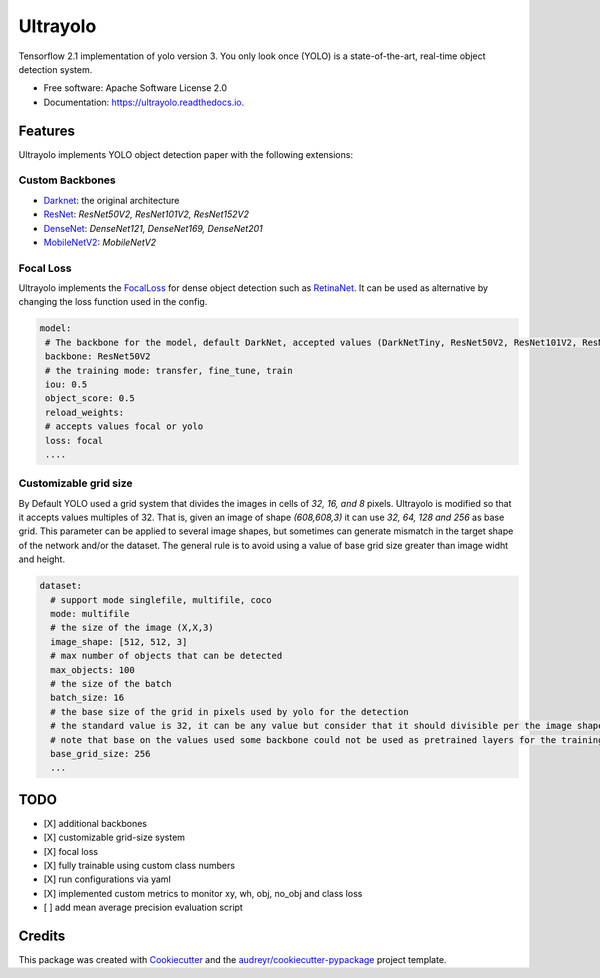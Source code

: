 =========
Ultrayolo
=========

.. image:: https://img.shields.io/pypi/v/ultrayolo.svg
        :target: https://pypi.python.org/pypi/ultrayolo

.. image:: https://img.shields.io/travis/fabiofumarola/ultrayolo.svg
        :target: https://travis-ci.org/fabiofumarola/ultrayolo

.. image:: https://readthedocs.org/projects/ultrayolo/badge/?version=latest
        :target: https://ultrayolo.readthedocs.io/en/latest/?badge=latest
        :alt: Documentation Status

.. image:: https://pyup.io/repos/github/fabiofumarola/ultrayolo/shield.svg
     :target: https://pyup.io/repos/github/fabiofumarola/ultrayolo/
     :alt: Updates

Tensorflow 2.1 implementation of yolo version 3. You only look once (YOLO) is a state-of-the-art, real-time object detection system.

.. image:: ./images/example_image.png

* Free software: Apache Software License 2.0
* Documentation: https://ultrayolo.readthedocs.io.

Features
--------

Ultrayolo implements YOLO object detection paper with the following extensions:

Custom Backbones
^^^^^^^^^^^^^^^^^

- `Darknet <https://pjreddie.com/darknet/yolo/>`_: the original architecture
- `ResNet <https://arxiv.org/abs/1512.03385>`_: *ResNet50V2, ResNet101V2, ResNet152V2*
- `DenseNet <https://arxiv.org/abs/1608.06993>`_: *DenseNet121, DenseNet169, DenseNet201*
- `MobileNetV2 <https://arxiv.org/abs/1608.06993>`_: *MobileNetV2*

Focal Loss
^^^^^^^^^^^

.. _FocalLoss: https://arxiv.org/abs/1708.02002
.. _RetinaNet: https://arxiv.org/abs/1708.02002

Ultrayolo implements the FocalLoss_ for dense object detection such as RetinaNet_. It can be used as alternative by changing the loss function used in the config.

.. code-block:: yaml

   model:
    # The backbone for the model, default DarkNet, accepted values (DarkNetTiny, ResNet50V2, ResNet101V2, ResNet152V2, DenseNet121, DenseNet169, DenseNet201, MobileNet, MobileNetV2)
    backbone: ResNet50V2
    # the training mode: transfer, fine_tune, train
    iou: 0.5
    object_score: 0.5
    reload_weights:
    # accepts values focal or yolo
    loss: focal
    ....


Customizable grid size
^^^^^^^^^^^^^^^^^^^^^^^^

By Default YOLO used a grid system that divides the images in cells of *32, 16, and 8* pixels. 
Ultrayolo is modified so that it accepts values multiples of 32. 
That is, given an image of shape *(608,608,3)* it can use *32, 64, 128 and 256* as base grid. 
This parameter can be applied to several image shapes, but sometimes can generate mismatch in the target shape of the network and/or the dataset.
The general rule is to avoid using a value of base grid size greater than image widht and height.

.. code-block:: yaml

   dataset:
     # support mode singlefile, multifile, coco
     mode: multifile
     # the size of the image (X,X,3)
     image_shape: [512, 512, 3]
     # max number of objects that can be detected
     max_objects: 100
     # the size of the batch
     batch_size: 16
     # the base size of the grid in pixels used by yolo for the detection
     # the standard value is 32, it can be any value but consider that it should divisible per the image shape width and height
     # note that base on the values used some backbone could not be used as pretrained layers for the training
     base_grid_size: 256
     ...



TODO
--------

* [X] additional backbones
* [X] customizable grid-size system
* [X] focal loss
* [X] fully trainable using custom class numbers 
* [X] run configurations via yaml
* [X] implemented custom metrics to monitor xy, wh, obj, no_obj and class loss
* [ ] add mean average precision evaluation script

Credits
-------

This package was created with Cookiecutter_ and the `audreyr/cookiecutter-pypackage`_ project template.

.. _Cookiecutter: https://github.com/audreyr/cookiecutter
.. _`audreyr/cookiecutter-pypackage`: https://github.com/audreyr/cookiecutter-pypackage
